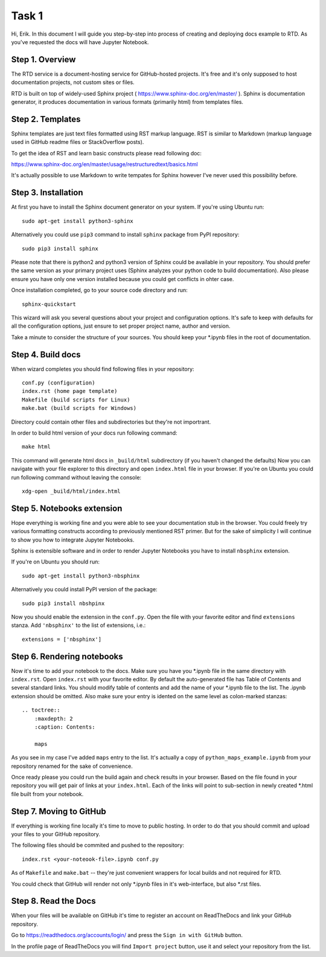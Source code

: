 Task 1
======

Hi, Erik. In this document I will guide you step-by-step into process of creating and deploying docs example to RTD.
As you've requested the docs will have Jupyter Notebook.

Step 1. Overview
~~~~~~~~~~~~~~~~

The RTD service is a document-hosting service for GitHub-hosted projects.
It's free and it's only supposed to host documentation projects, not custom sites or files.

RTD is built on top of widely-used Sphinx project ( https://www.sphinx-doc.org/en/master/ ).
Sphinx is documentation generator, it produces documentation in various formats (primarily html) from templates files.

Step 2. Templates
~~~~~~~~~~~~~~~~~

Sphinx templates are just text files formatted using RST markup language.
RST is similar to Markdown (markup language used in GitHub readme files or StackOverflow posts).

To get the idea of RST and learn basic constructs please read following doc:

https://www.sphinx-doc.org/en/master/usage/restructuredtext/basics.html

It's actually possible to use Markdown to write tempates for Sphinx however I've never used this possibility before.

Step 3. Installation
~~~~~~~~~~~~~~~~~~~~

At first you have to install the Sphinx document generator on your system. If you're using Ubuntu run::

    sudo apt-get install python3-sphinx

Alternatively you could use ``pip3`` command to install ``sphinx`` package from PyPI repository::

    sudo pip3 install sphinx

Please note that there is python2 and python3 version of Sphinx could be available in your repository.
You should prefer the same version as your primary project uses (Sphinx analyzes your python code to build documentation).
Also please ensure you have only one version installed because you could get conflicts in ohter case.

Once installation completed, go to your source code directory and run::

    sphinx-quickstart

This wizard will ask you several questions about your project and configuration options.
It's safe to keep with defaults for all the configuration options, just ensure to set proper project name, author and version.

Take a minute to consider the structure of your sources. You should keep your \*.ipynb files in the root of documentation.

Step 4. Build docs
~~~~~~~~~~~~~~~~~~

When wizard completes you should find following files in your repository::

     conf.py (configuration)
     index.rst (home page template)
     Makefile (build scripts for Linux)
     make.bat (build scripts for Windows)

Directory could contain other files and subdirectories but they're not importrant.

In order to build html version of your docs run following command::

     make html

This command will generate html docs in ``_build/html`` subdirectory (if you haven't changed the defaults)
Now you can navigate with your file explorer to this directory and open ``index.html`` file in your browser.
If you're on Ubuntu you could run following command without leaving the console::

     xdg-open _build/html/index.html

Step 5. Notebooks extension
~~~~~~~~~~~~~~~~~~~~~~~~~~~

Hope everything is working fine and you were able to see your documentation stub in the browser.
You could freely try various formatting constructs according to previously mentioned RST primer.
But for the sake of simplicity I will continue to show you how to integrate Jupyter Notebooks.

Sphinx is extensible software and in order to render Jupyter Notebooks you have to install ``nbsphinx`` extension.

If you're on Ubuntu you should run::

    sudo apt-get install python3-nbsphinx

Alternatively you could install PyPI version of the package::

    sudo pip3 install nbshpinx

Now you should enable the extension in the ``conf.py``. Open the file with your favorite editor and find ``extensions`` stanza. Add ``'nbsphinx'`` to the list of extensions, i.e.::

    extensions = ['nbsphinx']

Step 6. Rendering notebooks
~~~~~~~~~~~~~~~~~~~~~~~~~~~

Now it's time to add your notebook to the docs. Make sure you have you \*.ipynb file in the same directory with ``index.rst``.
Open ``index.rst`` with your favorite editor.
By default the auto-generated file has Table of Contents and several standard links.
You should modify table of contents and add the name of your \*.ipynb file to the list.
The \.ipynb extension should be omitted. Also make sure your entry is idented on the same level as colon-marked stanzas::

    .. toctree::
        :maxdepth: 2
        :caption: Contents:

        maps

As you see in my case I've added ``maps`` entry to the list.
It's actually a copy of ``python_maps_example.ipynb`` from your repository renamed for the sake of convenience.

Once ready please you could run the build again and check results in your browser.
Based on the file found in your repository you will get pair of links at your ``index.html``.
Each of the links will point to sub-section in newly created \*.html file built from your notebook.

Step 7. Moving to GitHub
~~~~~~~~~~~~~~~~~~~~~~~~

If everything is working fine locally it's time to move to public hosting.
In order to do that you should commit and upload your files to your GitHub repository.

The following files should be commited and pushed to the repository::

    index.rst <your-noteook-file>.ipynb conf.py

As of ``Makefile`` and ``make.bat`` -- they're just convenient wrappers for local builds and not required for RTD.

You could check that GitHub will render not only \*.ipynb files in it's web-interface, but also \*.rst files.

Step 8. Read the Docs
~~~~~~~~~~~~~~~~~~~~~

When your files will be available on GitHub it's time to register an account on ReadTheDocs and link your GitHub repository.

Go to https://readthedocs.org/accounts/login/ and press the ``Sign in with GitHub`` button.

In the profile page of ReadTheDocs you will find ``Import project`` button, use it and select your repository from the list.
